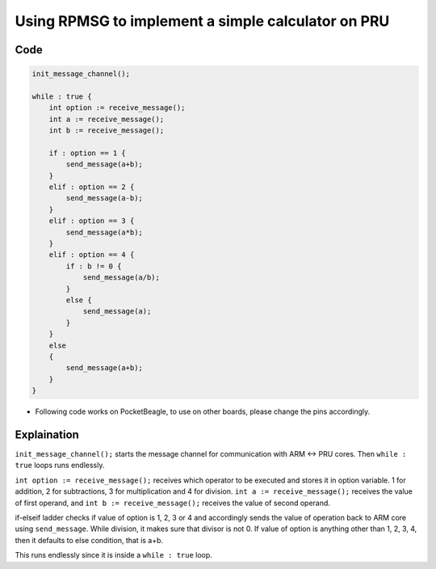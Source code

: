 Using RPMSG to implement a simple calculator on PRU
===================================================

Code
----

.. code:: python

   init_message_channel();

   while : true {
       int option := receive_message();
       int a := receive_message();
       int b := receive_message();

       if : option == 1 {
           send_message(a+b);
       }
       elif : option == 2 {
           send_message(a-b);
       }
       elif : option == 3 {
           send_message(a*b);
       }
       elif : option == 4 {
           if : b != 0 {
               send_message(a/b);
           }
           else {
               send_message(a);
           }
       }
       else
       {
           send_message(a+b);
       }
   }

-  Following code works on PocketBeagle, to use on other boards, please
   change the pins accordingly.

Explaination
------------

``init_message_channel();`` starts the message channel for communication
with ARM <-> PRU cores. Then ``while : true`` loops runs endlessly.

``int option := receive_message();`` receives which operator to be
executed and stores it in option variable. 1 for addition, 2 for
subtractions, 3 for multiplication and 4 for division.
``int a := receive_message();`` receives the value of first operand, and
``int b := receive_message();`` receives the value of second operand.

if-elseif ladder checks if value of option is 1, 2, 3 or 4 and
accordingly sends the value of operation back to ARM core using
``send_message``. While division, it makes sure that divisor is not 0.
If value of option is anything other than 1, 2, 3, 4, then it defaults
to else condition, that is a+b.

This runs endlessly since it is inside a ``while : true`` loop.
